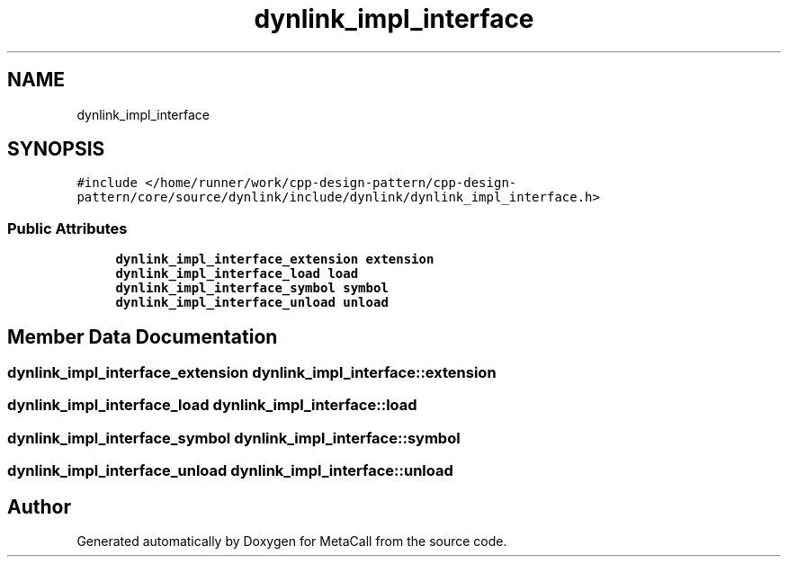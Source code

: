 .TH "dynlink_impl_interface" 3 "Fri Oct 21 2022" "Version 0.5.37.bcb1f0a69648" "MetaCall" \" -*- nroff -*-
.ad l
.nh
.SH NAME
dynlink_impl_interface
.SH SYNOPSIS
.br
.PP
.PP
\fC#include </home/runner/work/cpp\-design\-pattern/cpp\-design\-pattern/core/source/dynlink/include/dynlink/dynlink_impl_interface\&.h>\fP
.SS "Public Attributes"

.in +1c
.ti -1c
.RI "\fBdynlink_impl_interface_extension\fP \fBextension\fP"
.br
.ti -1c
.RI "\fBdynlink_impl_interface_load\fP \fBload\fP"
.br
.ti -1c
.RI "\fBdynlink_impl_interface_symbol\fP \fBsymbol\fP"
.br
.ti -1c
.RI "\fBdynlink_impl_interface_unload\fP \fBunload\fP"
.br
.in -1c
.SH "Member Data Documentation"
.PP 
.SS "\fBdynlink_impl_interface_extension\fP dynlink_impl_interface::extension"

.SS "\fBdynlink_impl_interface_load\fP dynlink_impl_interface::load"

.SS "\fBdynlink_impl_interface_symbol\fP dynlink_impl_interface::symbol"

.SS "\fBdynlink_impl_interface_unload\fP dynlink_impl_interface::unload"


.SH "Author"
.PP 
Generated automatically by Doxygen for MetaCall from the source code\&.
